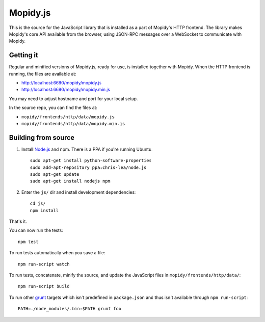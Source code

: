 *********
Mopidy.js
*********

This is the source for the JavaScript library that is installed as a part of
Mopidy's HTTP frontend. The library makes Mopidy's core API available from the
browser, using JSON-RPC messages over a WebSocket to communicate with Mopidy.


Getting it
==========

Regular and minified versions of Mopidy.js, ready for use, is installed
together with Mopidy. When the HTTP frontend is running, the files are
available at:

- http://localhost:6680/mopidy/mopidy.js
- http://localhost:6680/mopidy/mopidy.min.js

You may need to adjust hostname and port for your local setup.

In the source repo, you can find the files at:

- ``mopidy/frontends/http/data/mopidy.js``
- ``mopidy/frontends/http/data/mopidy.min.js``


Building from source
====================

1. Install `Node.js <http://nodejs.org/>`_ and npm. There is a PPA if you're
   running Ubuntu::

       sudo apt-get install python-software-properties
       sudo add-apt-repository ppa:chris-lea/node.js
       sudo apt-get update
       sudo apt-get install nodejs npm

2. Enter the ``js/`` dir and install development dependencies::

       cd js/
       npm install

That's it.

You can now run the tests::

    npm test

To run tests automatically when you save a file::

    npm run-script watch

To run tests, concatenate, minify the source, and update the JavaScript files
in ``mopidy/frontends/http/data/``::

    npm run-script build

To run other `grunt <http://gruntjs.com/>`_ targets which isn't predefined in
``package.json`` and thus isn't available through ``npm run-script``::

    PATH=./node_modules/.bin:$PATH grunt foo
